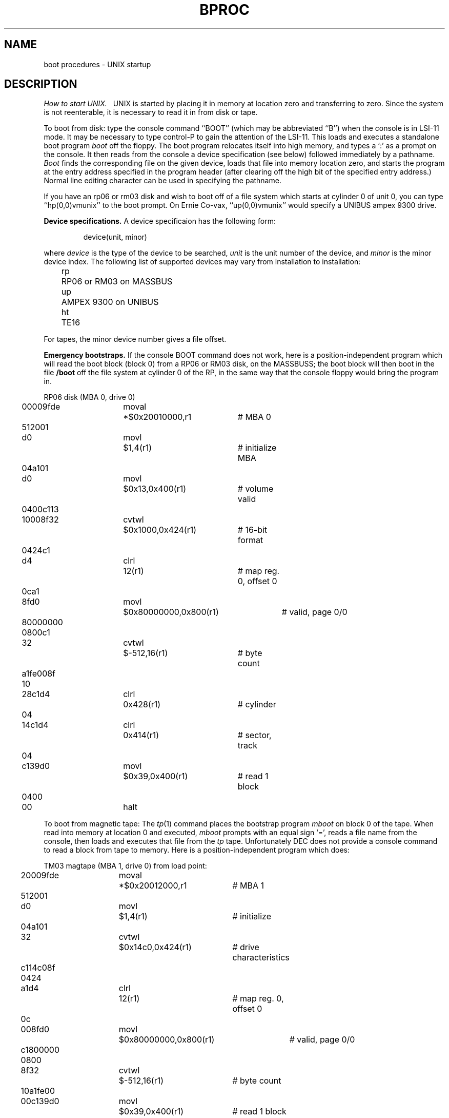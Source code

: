 .TH BPROC 8 VAX-11
.UC
.tr |
.SH NAME
boot procedures \- UNIX startup
.SH DESCRIPTION
.I "How to start UNIX.||"
UNIX is started by placing it in memory
at location zero and transferring to zero.
Since the system is not reenterable,
it is necessary to read it in from disk or tape.
.PP
To boot from disk: type the console command ``BOOT''
(which may be abbreviated ``B'')
when the console is in LSI-11 mode.
It may be necessary to type control-P
to gain the attention of the LSI-11.
This loads and executes a standalone boot program
.I boot
off the floppy.
The boot program relocates itself into high memory, and types a `:'
as a prompt on the console.
It then reads from the console a device specification (see below) followed
immediately by a pathname.
.I Boot
finds the corresponding file on the given device, loads that file
into memory location zero, and starts the program at the entry address
specified in the program header (after clearing off the high bit
of the specified entry address.)
Normal line editing character can be used in specifying the pathname.
.PP
If you have an rp06 or rm03 disk and wish to boot off of a file
system which starts at cylinder 0 of unit 0, you can type ``hp(0,0)vmunix''
to the boot prompt.  On Ernie Co-vax, ``up(0,0)vmunix'' would specify
a UNIBUS ampex 9300 drive.
.PP
.B "Device specifications."
A device specificaion has the following form:
.IP
device(unit, minor)
.PP
where
.I device
is the type of the device to be searched,
.I unit
is the unit number of the device,
and
.I minor
is the minor device index.
The following list of supported devices may vary from installation to
installation:
.ta 5 10
.nf
	rp	RP06 or RM03 on MASSBUS
	up	AMPEX 9300 on UNIBUS
	ht	TE16
.fi
.PP
For tapes, the minor device number gives a file offset.
.PP
.B "Emergency bootstraps."
If the console BOOT command does not work, here is a position-independent
program which will read the boot block (block 0) from a RP06 or RM03 disk,
on the MASSBUSS; the boot block will then boot in the file
.B /boot
off the file system at cylinder 0 of the RP, in the same way that the
console floppy would bring the program in.
.PP
.nf
.if n .ta 3 14 21 41 49
.if t .ta .3i 1i 1.6i 3.5i
RP06 disk (MBA 0, drive 0)
	00009fde	moval	*$0x20010000,r1	# MBA 0
	\0\0512001
	d0      	movl	$1,4(r1)	# initialize MBA
	\0\004a101
	d0      	movl	$0x13,0x400(r1)	# volume valid
	0400c113
	10008f32	cvtwl	$0x1000,0x424(r1)	# 16-bit format
	\0\00424c1
	d4      	clrl	12(r1)	# map reg. 0, offset 0
	\0\0\0\00ca1
	8fd0    	movl	$0x80000000,0x800(r1)	# valid, page 0/0
	80000000
	\0\00800c1
	32      	cvtwl	$-512,16(r1)	# byte count
	a1fe008f
	\0\0\0\0\0\010
	28c1d4  	clrl	0x428(r1)	# cylinder
	\0\0\0\0\0\004
	14c1d4  	clrl	0x414(r1)	# sector, track
	\0\0\0\0\0\004
	c139d0  	movl	$0x39,0x400(r1)	# read 1 block
	\0\0\0\00400
	\0\000    	halt
.fi
.PP
To boot from magnetic tape:  The
.IR tp (1)
command places the bootstrap program
.I mboot
on block 0 of the tape.  When read into memory at location 0 and executed,
.I mboot
prompts with an equal sign `=', reads a file name from the console,
then loads and executes that file from the
.I tp
tape.  Unfortunately DEC does not provide a console command to read
a block from tape to memory.  Here is a position-independent program
which does:
.PP
.nf
TM03 magtape (MBA 1, drive 0) from load point:
.if n .ta 3 14 21 41 49
.if t .ta .3i 1i 1.6i 3.5i
	20009fde	moval	*$0x20012000,r1	# MBA 1
	\0\0512001
	d0      	movl	$1,4(r1)	# initialize
	\0\004a101
	32      	cvtwl	$0x14c0,0x424(r1)	# drive characteristics
	c114c08f
	\0\0\0\00424
	a1d4    	clrl	12(r1)	# map reg. 0, offset 0
	\0\0\0\0\0\00c
	008fd0  	movl	$0x80000000,0x800(r1)	# valid, page 0/0
	c1800000
	\0\0\0\00800
	8f32    	cvtwl	$-512,16(r1)	# byte count
	10a1fe00
	00c139d0	movl	$0x39,0x400(r1)	# read 1 block
	\0\0\0\0\0\004
	\0\0\0\000  	halt
Then give the console command ``START 0\er''.
.fi
.PP
.I mboot
does not perform character erase and line kill editing.  Instead,
it starts over with the prompt for file name whenever the requested
file cannot be found.
.PP
Be sure that
.I mboot
exists whenever a
.I tp
tape is made.  Remember to put an appropriate block 0 boot and a
.IR /boot
in file systems when running
.IR mkfs .
.SH FILES
.ta \w'/usr/mdec/mboot   'u
/vmunix	UNIX code
.br
/usr/mdec/uboot	rp disk bootstrap
.br
/boot	backup system bootstrap
.br
/usr/mdec/mboot	
.IR tp ""
magtape bootstrap
.SH "SEE ALSO"
tp(1), init.vm(8)
